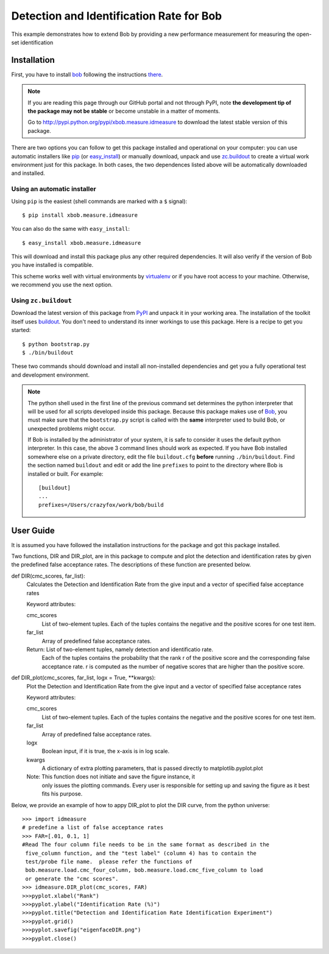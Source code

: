 ===================================================
Detection and Identification Rate for Bob
===================================================

This example demonstrates how to extend Bob by providing a new performance measurement 
for measuring the open-set identification

Installation
============

First, you have to install `bob <http://www.idiap.ch/software/bob>`_ following the instructions
`there <http://www.idiap.ch/software/bob/docs/releases/last/sphinx/html/Installation.html>`_.

.. note:: 

  If you are reading this page through our GitHub portal and not through PyPI,
  note **the development tip of the package may not be stable** or become
  unstable in a matter of moments.

  Go to `http://pypi.python.org/pypi/xbob.measure.idmeasure
  <http://pypi.python.org/pypi/xbob.>`_ to download the latest
  stable version of this package.

There are two options you can follow to get this package installed and 
operational on your computer: you can use automatic installers like `pip
<http://pypi.python.org/pypi/pip/>`_ (or `easy_install
<http://pypi.python.org/pypi/setuptools>`_) or manually download, unpack and 
use `zc.buildout <http://pypi.python.org/pypi/zc.buildout>`_ to create a
virtual work environment just for this package. In both cases, the two 
dependences listed above will be automatically downloaded and installed.

Using an automatic installer
----------------------------

Using ``pip`` is the easiest (shell commands are marked with a ``$`` signal)::

  $ pip install xbob.measure.idmeasure

You can also do the same with ``easy_install``::

  $ easy_install xbob.measure.idmeasure

This will download and install this package plus any other required
dependencies. It will also verify if the version of Bob you have installed
is compatible.

This scheme works well with virtual environments by `virtualenv
<http://pypi.python.org/pypi/virtualenv>`_ or if you have root access to your
machine. Otherwise, we recommend you use the next option.

Using ``zc.buildout``
---------------------

Download the latest version of this package from `PyPI
<http://pypi.python.org/pypi/xbob.measure.idmeasure>`_ and unpack it in your
working area. The installation of the toolkit itself uses `buildout
<http://www.buildout.org/>`_. You don't need to understand its inner workings
to use this package. Here is a recipe to get you started::
  
  $ python bootstrap.py 
  $ ./bin/buildout

These two commands should download and install all non-installed dependencies and 
get you a fully operational test and development environment.

.. note::

  The python shell used in the first line of the previous command set
  determines the python interpreter that will be used for all scripts developed
  inside this package. Because this package makes use of `Bob`_, you must make sure
  that the ``bootstrap.py`` script is called with the **same** interpreter used to 
  build Bob, or unexpected problems might occur.

  If Bob is installed by the administrator of your system, it is safe to
  consider it uses the default python interpreter. In this case, the above 3
  command lines should work as expected. If you have Bob installed somewhere
  else on a private directory, edit the file ``buildout.cfg`` **before**
  running ``./bin/buildout``. Find the section named ``buildout`` and edit or
  add the line ``prefixes`` to point to the directory where Bob is installed or
  built. For example::

    [buildout]
    ...
    prefixes=/Users/crazyfox/work/bob/build


User Guide
==========

It is assumed you have followed the installation instructions for the package
and got this package installed.

Two functions, DIR and DIR_plot, are in this package to compute and plot the 
detection and identification rates by given the predefined false acceptance 
rates.  The descriptions of these function are presented below.

def DIR(cmc_scores, far_list):
    Calculates the Detection and Identification Rate from the give input and 
    a vector of specified false acceptance rates
    
    Keyword attributes:

    cmc_scores
      List of two-element tuples. Each of the tuples contains the negative and 
      the positive scores for one test item.

    far_list
      Array of predefined false acceptance rates.

    Return: List of two-element tuples, namely detection and identificatio rate. 
      Each of the tuples contains the probability that the rank r of the 
      positive score and the corresponding false acceptance rate. r is computed
      as the number of negative scores that are higher than the positive score.

def DIR_plot(cmc_scores, far_list, logx = True, **kwargs):
    Plot the Detection and Identification Rate from the give input and a 
    vector of specified false acceptance rates
    
    Keyword attributes:

    cmc_scores
      List of two-element tuples. Each of the tuples contains the negative 
      and the positive scores for one test item.

    far_list
      Array of predefined false acceptance rates.

    logx
      Boolean input, if it is true, the x-axis is in log scale.

    kwargs
      A dictionary of extra plotting parameters, that is passed directly to 
      matplotlib.pyplot.plot

    Note: This function does not initiate and save the figure instance, it
          only issues the plotting commands.  Every user is responsible for
          setting up and saving the figure as it best fits his purpose.

Below, we provide an example of how to appy DIR_plot to plot the DIR curve, from 
the python universe::

  >>> import idmeasure
  # predefine a list of false acceptance rates
  >>> FAR=[.01, 0.1, 1]
  #Read The four column file needs to be in the same format as described in the
   five_column function, and the "test label" (column 4) has to contain the 
   test/probe file name.  please refer the functions of 
   bob.measure.load.cmc_four_column, bob.measure.load.cmc_five_column to load 
   or generate the "cmc scores".
  >>> idmeasure.DIR_plot(cmc_scores, FAR)
  >>>pyplot.xlabel("Rank")
  >>>pyplot.ylabel("Identification Rate (%)")
  >>>pyplot.title("Detection and Identification Rate Identification Experiment")
  >>>pyplot.grid()
  >>>pyplot.savefig("eigenfaceDIR.png")
  >>>pyplot.close()


